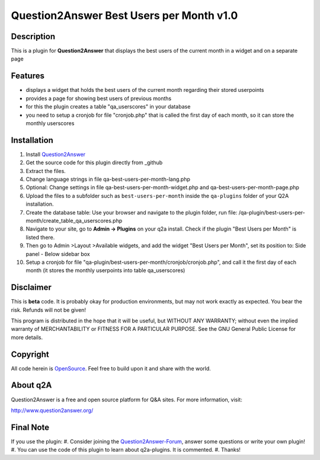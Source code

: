 ====================================
Question2Answer Best Users per Month v1.0
====================================
-----------
Description
-----------
This is a plugin for **Question2Answer** that displays the best users of the current month in a widget and on a separate page

--------
Features
--------
- displays a widget that holds the best users of the current month regarding their stored userpoints
- provides a page for showing best users of previous months
- for this the plugin creates a table "qa_userscores" in your database
- you need to setup a cronjob for file "cronjob.php" that is called the first day of each month, so it can store the monthly userscores

------------
Installation
------------
#. Install Question2Answer_
#. Get the source code for this plugin directly from _github
#. Extract the files.
#. Change language strings in file qa-best-users-per-month-lang.php
#. Optional: Change settings in file qa-best-users-per-month-widget.php and qa-best-users-per-month-page.php
#. Upload the files to a subfolder such as ``best-users-per-month`` inside the ``qa-plugins`` folder of your Q2A installation.
#. Create the database table: Use your browser and navigate to the plugin folder, run file: /qa-plugin/best-users-per-month/create_table_qa_userscores.php
#. Navigate to your site, go to **Admin -> Plugins** on your q2a install. Check if the plugin "Best Users per Month" is listed there.
#. Then go to Admin >Layout >Available widgets, and add the widget "Best Users per Month", set its position to: Side panel - Below sidebar box
#. Setup a cronjob for file "qa-plugin/best-users-per-month/cronjob/cronjob.php", and call it the first day of each month (it stores the monthly userpoints into table qa_userscores)

.. _Question2Answer: http://www.question2answer.org/install.php
.. _github: https://github.com/echteinfachtv/q2a-best-users-per-month

----------
Disclaimer
----------
This is **beta** code. It is probably okay for production environments, but may not work exactly as expected. You bear the risk. Refunds will not be given!

This program is distributed in the hope that it will be useful, but WITHOUT ANY WARRANTY; 
without even the implied warranty of MERCHANTABILITY or FITNESS FOR A PARTICULAR PURPOSE. 
See the GNU General Public License for more details.

-------
Copyright
-------
All code herein is OpenSource_. Feel free to build upon it and share with the world.

.. _OpenSource: http://www.gnu.org/licenses/gpl.html

---------
About q2A
---------
Question2Answer is a free and open source platform for Q&A sites. For more information, visit:

http://www.question2answer.org/

---------
Final Note
---------
If you use the plugin:
#. Consider joining the Question2Answer-Forum_, answer some questions or write your own plugin!
#. You can use the code of this plugin to learn about q2a-plugins. It is commented.
#. Thanks!

.. _Question2Answer-Forum: http://www.question2answer.org/qa/
